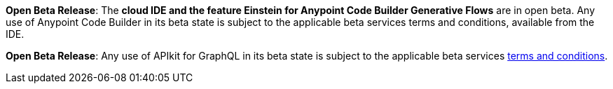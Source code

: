 //tag::anypoint-code-builder[]
[.notice-banner]

*Open Beta Release*: The *cloud IDE and the feature Einstein for Anypoint Code Builder Generative Flows* are in open beta. Any use of Anypoint Code Builder in its beta state is subject to the applicable beta services terms and conditions, available from the IDE.
//end::anypoint-code-builder[]

//tag::apikit[]
[.notice-banner]

*Open Beta Release*: Any use of APIkit for GraphQL in its beta state is subject to the applicable beta services xref:anypoint-code-builder::accept-terms-and-conditions.adoc[terms and conditions].
--
//end::apikit[]
